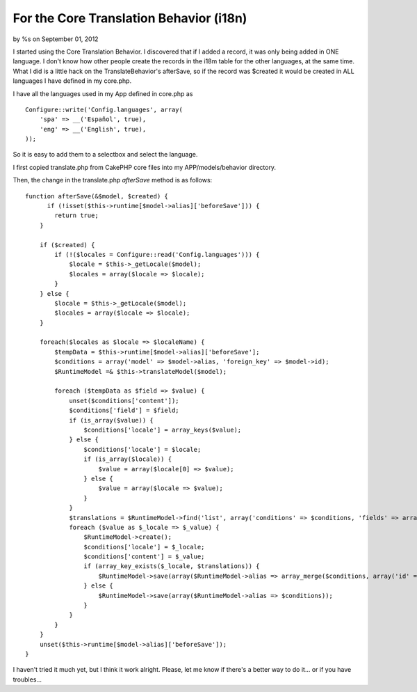 

For the Core Translation Behavior (i18n)
========================================

by %s on September 01, 2012

I started using the Core Translation Behavior. I discovered that if I
added a record, it was only being added in ONE language. I don't know
how other people create the records in the i18m table for the other
languages, at the same time. What I did is a little hack on the
TranslateBehavior's afterSave, so if the record was $created it would
be created in ALL languages I have defined in my core.php.

I have all the languages used in my App defined in core.php as

::

    Configure::write('Config.languages', array(
        'spa' => __('Español', true),
        'eng' => __('English', true),
    ));

So it is easy to add them to a selectbox and select the language.

I first copied translate.php from CakePHP core files into my
APP/models/behavior directory.

Then, the change in the translate.php `afterSave` method is as
follows:

::

    function afterSave(&$model, $created) {
          if (!isset($this->runtime[$model->alias]['beforeSave'])) {
            return true;
        }
    
        if ($created) {
            if (!($locales = Configure::read('Config.languages'))) {
                $locale = $this->_getLocale($model);
                $locales = array($locale => $locale);
            }
        } else {
            $locale = $this->_getLocale($model);
            $locales = array($locale => $locale);
        }
    
        foreach($locales as $locale => $localeName) {
            $tempData = $this->runtime[$model->alias]['beforeSave'];
            $conditions = array('model' => $model->alias, 'foreign_key' => $model->id);
            $RuntimeModel =& $this->translateModel($model);
    
            foreach ($tempData as $field => $value) {
                unset($conditions['content']);
                $conditions['field'] = $field;
                if (is_array($value)) {
                    $conditions['locale'] = array_keys($value);
                } else {
                    $conditions['locale'] = $locale;
                    if (is_array($locale)) {
                        $value = array($locale[0] => $value);
                    } else {
                        $value = array($locale => $value);
                    }
                }
                $translations = $RuntimeModel->find('list', array('conditions' => $conditions, 'fields' => array($RuntimeModel->alias . '.locale', $RuntimeModel->alias . '.id')));
                foreach ($value as $_locale => $_value) {
                    $RuntimeModel->create();
                    $conditions['locale'] = $_locale;
                    $conditions['content'] = $_value;
                    if (array_key_exists($_locale, $translations)) {
                        $RuntimeModel->save(array($RuntimeModel->alias => array_merge($conditions, array('id' => $translations[$_locale]))));
                    } else {
                        $RuntimeModel->save(array($RuntimeModel->alias => $conditions));
                    }
                }
            }
        }
        unset($this->runtime[$model->alias]['beforeSave']);
    }

I haven't tried it much yet, but I think it work alright. Please, let
me know if there's a better way to do it... or if you have troubles...


.. meta::
    :title: For the Core Translation Behavior (i18n)
    :description: CakePHP Article related to i18n translation behavior,Snippets
    :keywords: i18n translation behavior,Snippets
    :copyright: Copyright 2012 
    :category: snippets

